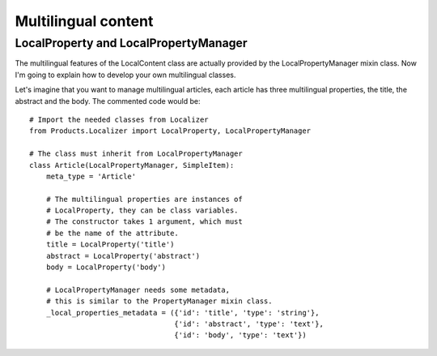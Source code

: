Multilingual content
====================


LocalProperty and LocalPropertyManager
--------------------------------------

The multilingual features of the LocalContent class are actually provided by
the LocalPropertyManager mixin class. Now I'm going to explain how to develop
your own multilingual classes.

Let's imagine that you want to manage multilingual articles, each article has
three multilingual properties, the title, the abstract and the body. The
commented code would be::

    # Import the needed classes from Localizer
    from Products.Localizer import LocalProperty, LocalPropertyManager

    # The class must inherit from LocalPropertyManager
    class Article(LocalPropertyManager, SimpleItem):
        meta_type = 'Article'

        # The multilingual properties are instances of
        # LocalProperty, they can be class variables.
        # The constructor takes 1 argument, which must
        # be the name of the attribute.
        title = LocalProperty('title')
        abstract = LocalProperty('abstract')
        body = LocalProperty('body')

        # LocalPropertyManager needs some metadata,
        # this is similar to the PropertyManager mixin class.
        _local_properties_metadata = ({'id': 'title', 'type': 'string'},
                                      {'id': 'abstract', 'type': 'text'},
                                      {'id': 'body', 'type': 'text'})


